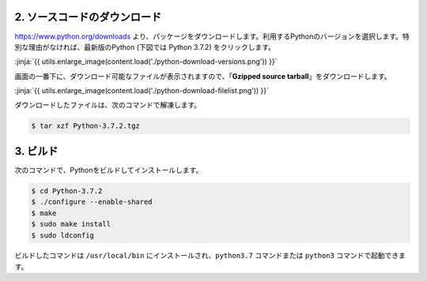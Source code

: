 

2. ソースコードのダウンロード
+++++++++++++++++++++++++++++++++++++++++++++++++

https://www.python.org/downloads より、パッケージをダウンロードします。利用するPythonのバージョンを選択します。特別な理由がなければ、最新版のPython (下図では Python 3.7.2) をクリックします。


:jinja:`{{ utils.enlarge_image(content.load('./python-download-versions.png')) }}`


画面の一番下に、ダウンロード可能なファイルが表示されますので、「**Gzipped source tarball**」をダウンロードします。


:jinja:`{{ utils.enlarge_image(content.load('./python-download-filelist.png')) }}`


ダウンロードしたファイルは、次のコマンドで解凍します。

.. code-block:: bash

   $ tar xzf Python-3.7.2.tgz


3. ビルド
+++++++++++++++++++++++++++++++++++++++++++++++++

次のコマンドで、Pythonをビルドしてインストールします。


.. code-block:: bash

   $ cd Python-3.7.2
   $ ./configure --enable-shared
   $ make
   $ sudo make install
   $ sudo ldconfig

ビルドしたコマンドは ``/usr/local/bin`` にインストールされ、``python3.7`` コマンドまたは ``python3`` コマンドで起動できます。

